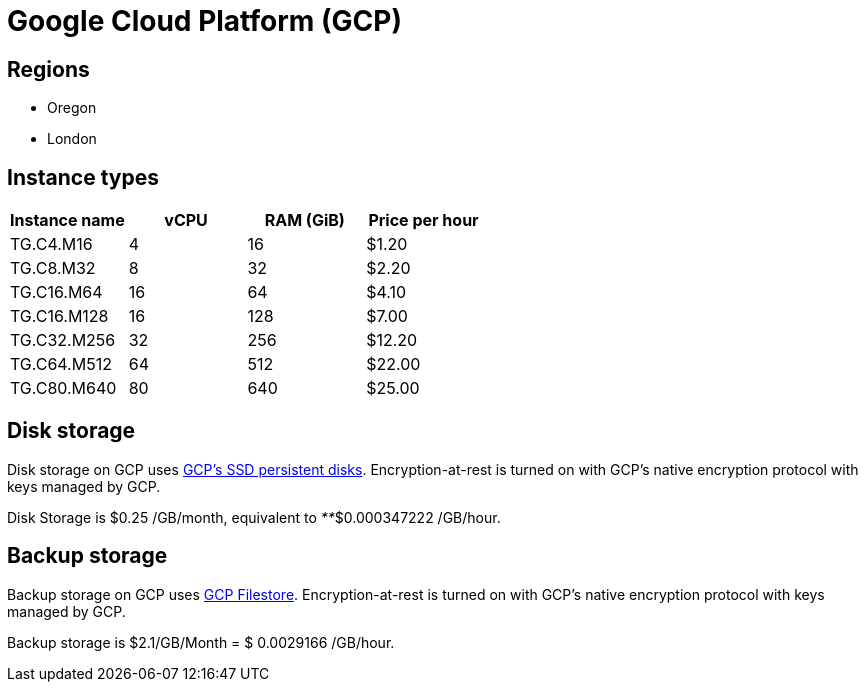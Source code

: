 = Google Cloud Platform (GCP)

== Regions

* Oregon
* London

== Instance types

|===
| Instance name | vCPU | RAM (GiB) | Price per hour

| TG.C4.M16
| 4
| 16
| $1.20

| TG.C8.M32
| 8
| 32
| $2.20

| TG.C16.M64
| 16
| 64
| $4.10

| TG.C16.M128
| 16
| 128
| $7.00

| TG.C32.M256
| 32
| 256
| $12.20

| TG.C64.M512
| 64
| 512
| $22.00

| TG.C80.M640
| 80
| 640
| $25.00
|===

== Disk storage

Disk storage on GCP uses https://cloud.google.com/compute/docs/disks#pdspecs[GCP's SSD persistent disks]. Encryption-at-rest is turned on with GCP's native encryption protocol with keys managed by GCP.

Disk Storage is $0.25 /GB/month, equivalent to _**_$0.000347222 /GB/hour.

== Backup storage

Backup storage on GCP uses https://cloud.google.com/filestore[GCP Filestore].  Encryption-at-rest is turned on with GCP's native encryption protocol with keys managed by GCP.

Backup storage is $2.1/GB/Month = $ 0.0029166 /GB/hour.
